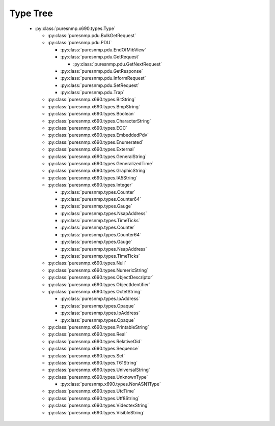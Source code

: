 .. _type_tree:

Type Tree
=========


  *  :py:class:`puresnmp.x690.types.Type`

     *  :py:class:`puresnmp.pdu.BulkGetRequest`

     *  :py:class:`puresnmp.pdu.PDU`

        *  :py:class:`puresnmp.pdu.EndOfMibView`

        *  :py:class:`puresnmp.pdu.GetRequest`

           *  :py:class:`puresnmp.pdu.GetNextRequest`

        *  :py:class:`puresnmp.pdu.GetResponse`

        *  :py:class:`puresnmp.pdu.InformRequest`

        *  :py:class:`puresnmp.pdu.SetRequest`

        *  :py:class:`puresnmp.pdu.Trap`

     *  :py:class:`puresnmp.x690.types.BitString`

     *  :py:class:`puresnmp.x690.types.BmpString`

     *  :py:class:`puresnmp.x690.types.Boolean`

     *  :py:class:`puresnmp.x690.types.CharacterString`

     *  :py:class:`puresnmp.x690.types.EOC`

     *  :py:class:`puresnmp.x690.types.EmbeddedPdv`

     *  :py:class:`puresnmp.x690.types.Enumerated`

     *  :py:class:`puresnmp.x690.types.External`

     *  :py:class:`puresnmp.x690.types.GeneralString`

     *  :py:class:`puresnmp.x690.types.GeneralizedTime`

     *  :py:class:`puresnmp.x690.types.GraphicString`

     *  :py:class:`puresnmp.x690.types.IA5String`

     *  :py:class:`puresnmp.x690.types.Integer`

        *  :py:class:`puresnmp.types.Counter`

        *  :py:class:`puresnmp.types.Counter64`

        *  :py:class:`puresnmp.types.Gauge`

        *  :py:class:`puresnmp.types.NsapAddress`

        *  :py:class:`puresnmp.types.TimeTicks`

        *  :py:class:`puresnmp.types.Counter`

        *  :py:class:`puresnmp.types.Counter64`

        *  :py:class:`puresnmp.types.Gauge`

        *  :py:class:`puresnmp.types.NsapAddress`

        *  :py:class:`puresnmp.types.TimeTicks`

     *  :py:class:`puresnmp.x690.types.Null`

     *  :py:class:`puresnmp.x690.types.NumericString`

     *  :py:class:`puresnmp.x690.types.ObjectDescriptor`

     *  :py:class:`puresnmp.x690.types.ObjectIdentifier`

     *  :py:class:`puresnmp.x690.types.OctetString`

        *  :py:class:`puresnmp.types.IpAddress`

        *  :py:class:`puresnmp.types.Opaque`

        *  :py:class:`puresnmp.types.IpAddress`

        *  :py:class:`puresnmp.types.Opaque`

     *  :py:class:`puresnmp.x690.types.PrintableString`

     *  :py:class:`puresnmp.x690.types.Real`

     *  :py:class:`puresnmp.x690.types.RelativeOid`

     *  :py:class:`puresnmp.x690.types.Sequence`

     *  :py:class:`puresnmp.x690.types.Set`

     *  :py:class:`puresnmp.x690.types.T61String`

     *  :py:class:`puresnmp.x690.types.UniversalString`

     *  :py:class:`puresnmp.x690.types.UnknownType`

        *  :py:class:`puresnmp.x690.types.NonASN1Type`

     *  :py:class:`puresnmp.x690.types.UtcTime`

     *  :py:class:`puresnmp.x690.types.Utf8String`

     *  :py:class:`puresnmp.x690.types.VideotexString`

     *  :py:class:`puresnmp.x690.types.VisibleString`

